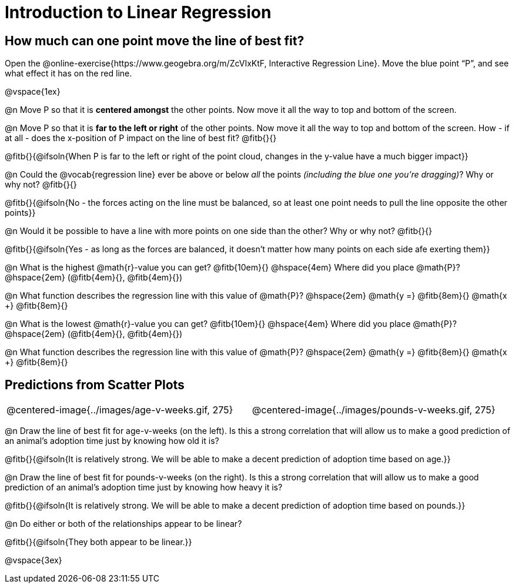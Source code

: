 = Introduction to Linear Regression

== How much can one point move the line of best fit?

[.linkInstructions]
Open the @online-exercise{https://www.geogebra.org/m/ZcVIxKtF, Interactive Regression Line}. Move the blue point “P”, and see what effect it has on the red line.

@vspace{1ex}

@n Move P so that it is *centered amongst* the other points. Now move it all the way to top and bottom of the screen.

@n Move P so that it is *far to the left or right* of the other points. Now move it all the way to top and bottom of the screen. How - if at all - does the x-position of P impact on the line of best fit? @fitb{}{}

@fitb{}{@ifsoln{When P is far to the left or right of the point cloud, changes in the y-value have a much bigger impact}}

@n Could the @vocab{regression line} ever be above or below _all_ the points _(including the blue one you're dragging)_? Why or why not? @fitb{}{}

@fitb{}{@ifsoln{No - the forces acting on the line must be balanced, so at least one point needs to pull the line opposite the other points}}

@n Would it be possible to have a line with more points on one side than the other? Why or why not?  @fitb{}{}

@fitb{}{@ifsoln{Yes - as long as the forces are balanced, it doesn't matter how many points on each side afe exerting them}}

@n What is the highest @math{r}-value you can get? @fitb{10em}{} @hspace{4em} Where did you place @math{P}? @hspace{2em} (@fitb{4em}{}, @fitb{4em}{})

@n What function describes the regression line with this value of @math{P}? @hspace{2em} @math{y =} @fitb{8em}{} @math{x +} @fitb{8em}{}

@n What is the lowest @math{r}-value you can get? @fitb{10em}{} @hspace{4em} Where did you place @math{P}? @hspace{2em} (@fitb{4em}{}, @fitb{4em}{})

@n What function describes the regression line with this value of @math{P}?  @hspace{2em} @math{y =} @fitb{8em}{} @math{x +} @fitb{8em}{}

== Predictions from Scatter Plots

[cols="1,1", frame="none", grid="none", stripes="none"]
|===
| @centered-image{../images/age-v-weeks.gif, 275} | @centered-image{../images/pounds-v-weeks.gif, 275}
|===

@n Draw the line of best fit for age-v-weeks (on the left). Is this a strong correlation that will allow us to make a good prediction of an animal's adoption time just by knowing how old it is?

@fitb{}{@ifsoln{It is relatively strong. We will be able to make a decent prediction of adoption time based on age.}}

@n Draw the line of best fit for pounds-v-weeks (on the right). Is this a strong correlation that will allow us to make a good prediction of an animal's adoption time just by knowing how heavy it is?

@fitb{}{@ifsoln{It is relatively strong. We will be able to make a decent prediction of adoption time based on pounds.}}

@n Do either or both of the relationships appear to be linear?

@fitb{}{@ifsoln{They both appear to be linear.}}

@vspace{3ex}
